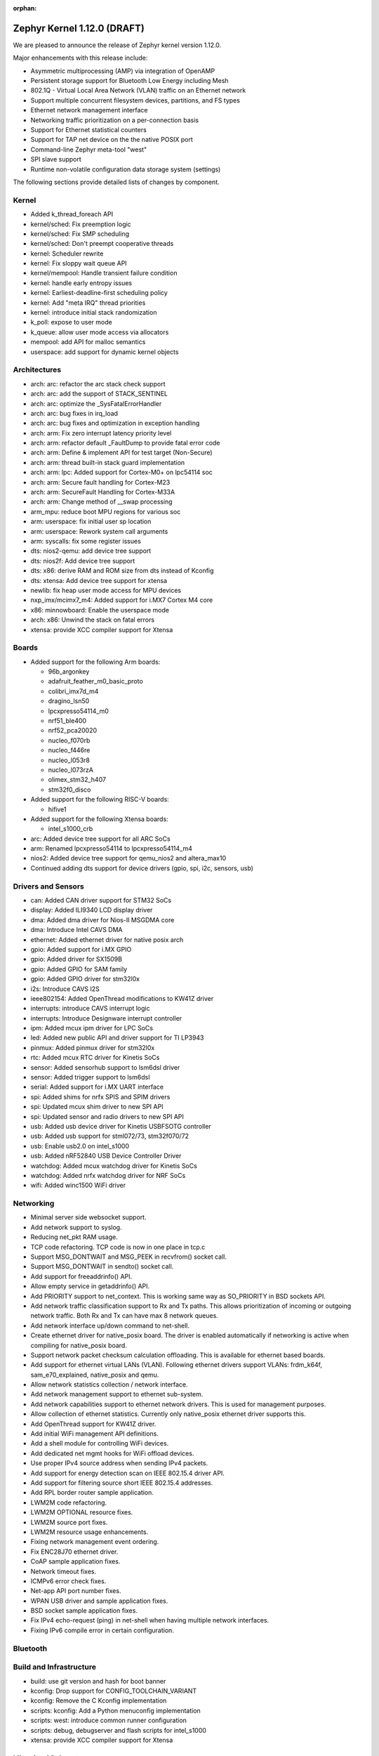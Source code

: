 :orphan:

.. _zephyr_1.12:

Zephyr Kernel 1.12.0 (DRAFT)
############################

We are pleased to announce the release of Zephyr kernel version 1.12.0.

Major enhancements with this release include:

- Asymmetric multiprocessing (AMP) via integration of OpenAMP
- Persistent storage support for Bluetooth Low Energy including Mesh
- 802.1Q - Virtual Local Area Network (VLAN) traffic on an Ethernet network
- Support multiple concurrent filesystem devices, partitions, and FS types
- Ethernet network management interface
- Networking traffic prioritization on a per-connection basis
- Support for Ethernet statistical counters
- Support for TAP net device on the the native POSIX port
- Command-line Zephyr meta-tool "west"
- SPI slave support
- Runtime non-volatile configuration data storage system (settings)


The following sections provide detailed lists of changes by component.

Kernel
******

* Added k_thread_foreach API
* kernel/sched: Fix preemption logic
* kernel/sched: Fix SMP scheduling
* kernel/sched: Don't preempt cooperative threads
* kernel: Scheduler rewrite
* kernel: Fix sloppy wait queue API
* kernel/mempool: Handle transient failure condition
* kernel: handle early entropy issues
* kernel: Earliest-deadline-first scheduling policy
* kernel: Add "meta IRQ" thread priorities
* kernel: introduce initial stack randomization
* k_poll: expose to user mode
* k_queue: allow user mode access via allocators
* mempool: add API for malloc semantics
* userspace: add support for dynamic kernel objects

Architectures
*************

* arch: arc: refactor the arc stack check support
* arch: arc: add the support of STACK_SENTINEL
* arch: arc: optimize the _SysFatalErrorHandler
* arch: arc: bug fixes in irq_load
* arch: arc: bug fixes and optimization in exception handling
* arch: arm: Fix zero interrupt latency priority level
* arch: arm: refactor default _FaultDump to provide fatal error code
* arch: arm: Define & implement API for test target (Non-Secure)
* arch: arm: thread built-in stack guard implementation
* arch: arm: lpc: Added support for Cortex-M0+ on lpc54114 soc
* arch: arm: Secure fault handling for Cortex-M23
* arch: arm: SecureFault Handling for Cortex-M33A
* arch: arm: Change method of __swap processing
* arm_mpu: reduce boot MPU regions for various soc
* arm: userspace: fix initial user sp location
* arm: userspace: Rework system call arguments
* arm: syscalls: fix some register issues
* dts: nios2-qemu: add device tree support
* dts: nios2f: Add device tree support
* dts: x86: derive RAM and ROM size from dts instead of Kconfig
* dts: xtensa: Add device tree support for xtensa
* newlib: fix heap user mode access for MPU devices
* nxp_imx/mcimx7_m4: Added support for i.MX7 Cortex M4 core
* x86: minnowboard: Enable the userspace mode
* arch: x86: Unwind the stack on fatal errors
* xtensa: provide XCC compiler support for Xtensa

Boards
******

* Added support for the following Arm boards:

  * 96b_argonkey
  * adafruit_feather_m0_basic_proto
  * colibri_imx7d_m4
  * dragino_lsn50
  * lpcxpresso54114_m0
  * nrf51_ble400
  * nrf52_pca20020
  * nucleo_f070rb
  * nucleo_f446re
  * nucleo_l053r8
  * nucleo_l073rzA
  * olimex_stm32_h407
  * stm32f0_disco

* Added support for the following RISC-V boards:

  * hifive1

* Added support for the following Xtensa boards:

  * intel_s1000_crb

* arc: Added device tree support for all ARC SoCs
* arm: Renamed lpcxpresso54114 to lpcxpresso54114_m4
* nios2: Added device tree support for qemu_nios2 and altera_max10
* Continued adding dts support for device drivers (gpio, spi, i2c, sensors, usb)

Drivers and Sensors
*******************

* can: Added CAN driver support for STM32 SoCs
* display: Added ILI9340 LCD display driver
* dma: Added dma driver for Nios-II MSGDMA core
* dma: Introduce Intel CAVS DMA
* ethernet: Added ethernet driver for native posix arch
* gpio: Added support for i.MX GPIO
* gpio: Added driver for SX1509B
* gpio: Added GPIO for SAM family
* gpio: Added GPIO driver for stm32l0x
* i2s: Introduce CAVS I2S
* ieee802154: Added OpenThread modifications to KW41Z driver
* interrupts: introduce CAVS interrupt logic
* interrupts: Introduce Designware interrupt controller
* ipm: Added mcux ipm driver for LPC SoCs
* led: Added new public API and driver support for TI LP3943
* pinmux: Added pinmux driver for stm32l0x
* rtc: Added mcux RTC driver for Kinetis SoCs
* sensor: Added sensorhub support to lsm6dsl driver
* sensor: Added trigger support to lsm6dsl
* serial: Added support for i.MX UART interface
* spi: Added shims for nrfx SPIS and SPIM drivers
* spi: Updated mcux shim driver to new SPI API
* spi: Updated sensor and radio drivers to new SPI API
* usb: Added usb device driver for Kinetis USBFSOTG controller
* usb: Added usb support for stml072/73, stm32f070/72
* usb: Enable usb2.0 on intel_s1000
* usb: Added nRF52840 USB Device Controller Driver
* watchdog: Added mcux watchdog driver for Kinetis SoCs
* watchdog: Added nrfx watchdog driver for NRF SoCs
* wifi: Added winc1500 WiFi driver

Networking
**********

* Minimal server side websocket support.
* Add network support to syslog.
* Reducing net_pkt RAM usage.
* TCP code refactoring. TCP code is now in one place in tcp.c
* Support MSG_DONTWAIT and MSG_PEEK in recvfrom() socket call.
* Support MSG_DONTWAIT in sendto() socket call.
* Add support for freeaddrinfo() API.
* Allow empty service in getaddrinfo() API.
* Add PRIORITY support to net_context. This is working same way as SO_PRIORITY
  in BSD sockets API.
* Add network traffic classification support to Rx and Tx paths. This allows
  prioritization of incoming or outgoing network traffic. Both Rx and Tx can
  have max 8 network queues.
* Add network interface up/down command to net-shell.
* Create ethernet driver for native_posix board. The driver is enabled
  automatically if networking is active when compiling for native_posix board.
* Support network packet checksum calculation offloading. This is available for
  ethernet based boards.
* Add support for ethernet virtual LANs (VLAN). Following ethernet drivers
  support VLANs: frdm_k64f, sam_e70_explained, native_posix and qemu.
* Allow network statistics collection / network interface.
* Add network management support to ethernet sub-system.
* Add network capabilities support to ethernet network drivers. This is used
  for management purposes.
* Allow collection of ethernet statistics. Currently only native_posix ethernet
  driver supports this.
* Add OpenThread support for KW41Z driver.
* Add initial WiFi management API definitions.
* Add a shell module for controlling WiFi devices.
* Add dedicated net mgmt hooks for WiFi offload devices.
* Use proper IPv4 source address when sending IPv4 packets.
* Add support for energy detection scan on IEEE 802.15.4 driver API.
* Add support for filtering source short IEEE 802.15.4 addresses.
* Add RPL border router sample application.
* LWM2M code refactoring.
* LWM2M OPTIONAL resource fixes.
* LWM2M source port fixes.
* LWM2M resource usage enhancements.
* Fixing network management event ordering.
* Fix ENC28J70 ethernet driver.
* CoAP sample application fixes.
* Network timeout fixes.
* ICMPv6 error check fixes.
* Net-app API port number fixes.
* WPAN USB driver and sample application fixes.
* BSD socket sample application fixes.
* Fix IPv4 echo-request (ping) in net-shell when having multiple network
  interfaces.
* Fixing IPv6 compile error in certain configuration.

Bluetooth
*********


Build and Infrastructure
************************

* build: use git version and hash for boot banner
* kconfig: Drop support for CONFIG_TOOLCHAIN_VARIANT
* kconfig: Remove the C Kconfig implementation
* scripts: kconfig: Add a Python menuconfig implementation
* scripts: west: introduce common runner configuration
* scripts: debug, debugserver and flash scripts for intel_s1000
* xtensa: provide XCC compiler support for Xtensa

Libraries / Subsystems
***********************

* subsys/disk: Added support for multiple disk interfaces
* subsys/fs: Added support for multiple instances of filesystem
* subsys/fs: Added Virtual File system Switch (VFS) support
* lib/posix: Added POSIX Mutex support
* lib/posix: Added POSIX semaphore support
* crypto: Updated mbedTLS to 2.9.0
* Imported libmetal and OpenAMP for IPC

HALs
****

* altera: Add modular Scatter-Gather DMA HAL driver
* atmel: Added winc1500 driver from Atmel
* cmsis: Update ARM CMSIS headers to version 5.3.0
* nordic: Import SVD files for nRF5 SoCs
* nordic: Update nrfx to version 1.0.0
* nxp: imported i.MX7 FreeRTOS HAL
* nxp: Added dual core startup code for lpc54114 based on mcux 2.3.0
* stm32l0x: Add HAL for the STM32L0x series

Documentation
*************

* Added description for kernel test cases through extensive doxygen comments
* Discovered some API docs were missing, and fixed
* Documentation added covering system calls and userspace, kernel, and
  threading APIs, POSIX compability, VLANs, network traffic
  classification, and the sanitycheck script used by CI.
* Documented writing guidelines and local doc generation process
* Improved Sphinx search results output (removed markup)
* Improved configuration options auto-generated documentation
* Significantly reduced local doc regeneration time

Tests and Samples
*****************
* Added test for POSIX mutex
* Added Apple iBeacon sample application
* Enhanced threads test suite
* Added tests for memory domain

Issue Related Items
*******************

These GitHub issues were addressed since the previous 1.11.0 tagged
release:

.. comment  List derived from GitHub Issue query: ...
   * :github:`issuenumber` - issue title
